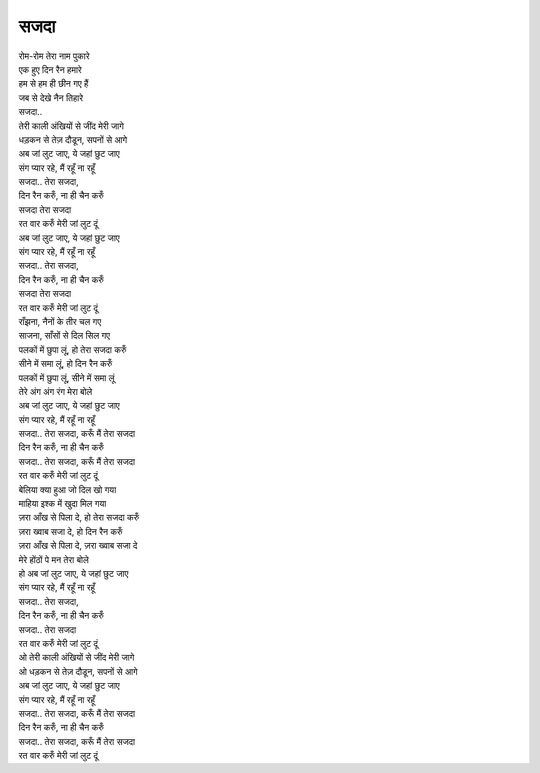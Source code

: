 सजदा
------

| रोम-रोम तेरा नाम पुकारे
| एक हुए दिन रैन हमारे
| हम से हम ही छीन गए हैं
| जब से देखे नैन तिहारे
| सजदा..

| तेरी काली अंखियों से जींद मेरी जागे
| धड़कन से तेज़ दौडून, सपनों से आगे
| अब जां लुट जाए, ये जहां छुट जाए
| संग प्यार रहे, मैं रहूँ ना रहूँ

| सजदा.. तेरा सजदा,
| दिन रैन करुँ, ना ही चैन करुँ
| सजदा तेरा सजदा
| रत वार करुँ मेरी जां लुट दूं

| अब जां लुट जाए, ये जहां छुट जाए
| संग प्यार रहे, मैं रहूँ ना रहूँ

| सजदा.. तेरा सजदा,
| दिन रैन करुँ, ना ही चैन करुँ
| सजदा तेरा सजदा
| रत वार करुँ मेरी जां लुट दूं

| राँझना, नैनों के तीर चल गए
| साजना, साँसों से दिल सिल गए
| पलकों में छुपा लूं, हो तेरा सजदा करुँ
| सीने में समा लूं, हो दिन रैन करुँ
| पलकों में छुपा लूं, सीने में समा लूं
| तेरे अंग अंग रंग मेरा बोले

| अब जां लुट जाए, ये जहां छुट जाए
| संग प्यार रहे, मैं रहूँ ना रहूँ

| सजदा.. तेरा सजदा, करूँ मैं तेरा सजदा
| दिन रैन करुँ, ना ही चैन करुँ
| सजदा.. तेरा सजदा, करूँ मैं तेरा सजदा
| रत वार करुँ मेरी जां लुट दूं

| बेलिया क्या हुआ जो दिल खो गया
| माहिया इश्क में खुदा मिल गया

| ज़रा आँख से पिला दे, हो तेरा सजदा करुँ
| ज़रा ख्वाब सजा दे, हो दिन रैन करुँ
| ज़रा आँख से पिला दे, ज़रा ख्वाब सजा दे
| मेरे होंठों पे मन तेरा बोले

| हो अब जां लुट जाए, ये जहां छुट जाए
| संग प्यार रहे, मैं रहूँ ना रहूँ

| सजदा.. तेरा सजदा,
| दिन रैन करुँ, ना ही चैन करुँ
| सजदा.. तेरा सजदा
| रत वार करुँ मेरी जां लुट दूं

| ओ तेरी काली अंखियों से जींद मेरी जागे
| ओ धड़कन से तेज़ दौडून, सपनों से आगे
| अब जां लुट जाए, ये जहां छुट जाए
| संग प्यार रहे, मैं रहूँ ना रहूँ

| सजदा.. तेरा सजदा, करूँ मैं तेरा सजदा
| दिन रैन करुँ, ना ही चैन करुँ
| सजदा.. तेरा सजदा, करूँ मैं तेरा सजदा
| रत वार करुँ मेरी जां लुट दूं
